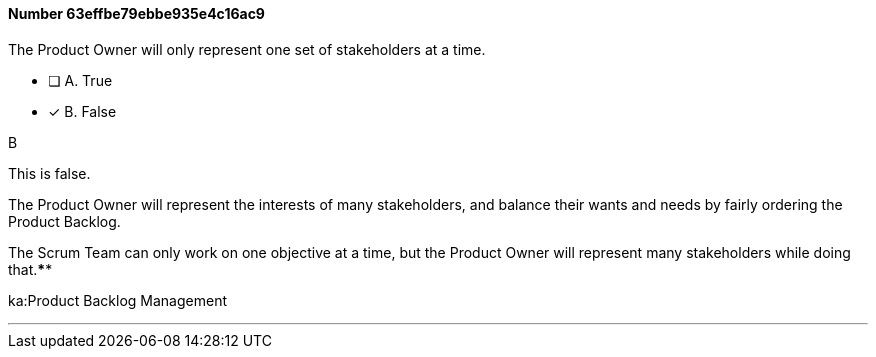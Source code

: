 
[.question]
==== Number 63effbe79ebbe935e4c16ac9

****

[.query]
The Product Owner will only represent one set of stakeholders at a time.

[.list]
* [ ] A. True
* [*] B. False
****

[.answer]
B

[.explanation]
This is false.

The Product Owner will represent the interests of many stakeholders, and balance their wants and needs by fairly ordering the Product Backlog.

The Scrum Team can only work on one objective at a time, but the Product Owner will represent many stakeholders while doing that.****

[.ka]
ka:Product Backlog Management

'''

